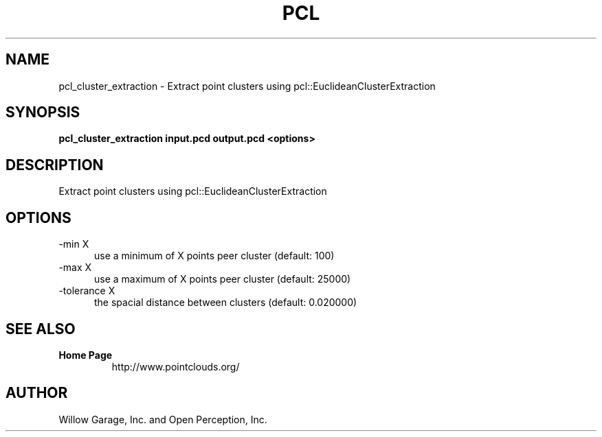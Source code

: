.TH PCL 1

.SH NAME

pcl_cluster_extraction \- Extract point clusters using pcl::EuclideanClusterExtraction

.SH SYNOPSIS

.B pcl_cluster_extraction input.pcd output.pcd <options>

.SH DESCRIPTION

Extract point clusters using pcl::EuclideanClusterExtraction

.SH OPTIONS

.TP 5
\-min X
use a minimum of X points peer cluster (default: 100)

.TP 5
\-max X
use a maximum of X points peer cluster (default: 25000)

.TP 5
\-tolerance X
the spacial distance between clusters (default: 0.020000)

.SH SEE ALSO

.TP
.B Home Page
http://www.pointclouds.org/

.SH AUTHOR

Willow Garage, Inc. and Open Perception, Inc.
